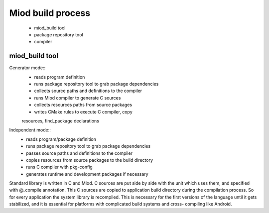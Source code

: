 =======================
Miod build process
=======================

    - miod_build tool
    - package repository tool
    - compiler


miod_build tool
---------------

Generator mode::
    - reads program definition
    - runs package repository tool to grab package dependencies
    - collects source paths and definitions to the compiler
    - runs Miod compiler to generate C sources
    - collects resources paths from source packages
    - writes CMake rules to execute C compiler, copy
    resources, find_package declarations


Independent mode::
    - reads program/package definition
    - runs package repository tool to grab package dependencies
    - passes source paths and definitions to the compiler
    - copies resources from source packages to the build directory
    - runs C compiler with pkg-config
    - generates runtime and development packages if necessary



Standard library is written in C and Miod. C sources are put side by side
with the unit which uses them, and specified with @_compile annotation.
This C sources are copied to application build directory during the compilation
process. So for every application the system library is recompiled. This
is necessary for the first versions of the language until it gets stabilized,
and it is essential for platforms with complicated build systems and cross-
compiling like Android.

